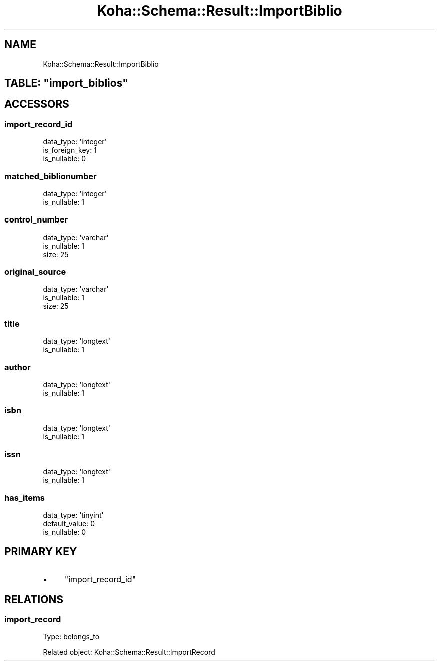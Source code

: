 .\" Automatically generated by Pod::Man 4.10 (Pod::Simple 3.35)
.\"
.\" Standard preamble:
.\" ========================================================================
.de Sp \" Vertical space (when we can't use .PP)
.if t .sp .5v
.if n .sp
..
.de Vb \" Begin verbatim text
.ft CW
.nf
.ne \\$1
..
.de Ve \" End verbatim text
.ft R
.fi
..
.\" Set up some character translations and predefined strings.  \*(-- will
.\" give an unbreakable dash, \*(PI will give pi, \*(L" will give a left
.\" double quote, and \*(R" will give a right double quote.  \*(C+ will
.\" give a nicer C++.  Capital omega is used to do unbreakable dashes and
.\" therefore won't be available.  \*(C` and \*(C' expand to `' in nroff,
.\" nothing in troff, for use with C<>.
.tr \(*W-
.ds C+ C\v'-.1v'\h'-1p'\s-2+\h'-1p'+\s0\v'.1v'\h'-1p'
.ie n \{\
.    ds -- \(*W-
.    ds PI pi
.    if (\n(.H=4u)&(1m=24u) .ds -- \(*W\h'-12u'\(*W\h'-12u'-\" diablo 10 pitch
.    if (\n(.H=4u)&(1m=20u) .ds -- \(*W\h'-12u'\(*W\h'-8u'-\"  diablo 12 pitch
.    ds L" ""
.    ds R" ""
.    ds C` ""
.    ds C' ""
'br\}
.el\{\
.    ds -- \|\(em\|
.    ds PI \(*p
.    ds L" ``
.    ds R" ''
.    ds C`
.    ds C'
'br\}
.\"
.\" Escape single quotes in literal strings from groff's Unicode transform.
.ie \n(.g .ds Aq \(aq
.el       .ds Aq '
.\"
.\" If the F register is >0, we'll generate index entries on stderr for
.\" titles (.TH), headers (.SH), subsections (.SS), items (.Ip), and index
.\" entries marked with X<> in POD.  Of course, you'll have to process the
.\" output yourself in some meaningful fashion.
.\"
.\" Avoid warning from groff about undefined register 'F'.
.de IX
..
.nr rF 0
.if \n(.g .if rF .nr rF 1
.if (\n(rF:(\n(.g==0)) \{\
.    if \nF \{\
.        de IX
.        tm Index:\\$1\t\\n%\t"\\$2"
..
.        if !\nF==2 \{\
.            nr % 0
.            nr F 2
.        \}
.    \}
.\}
.rr rF
.\" ========================================================================
.\"
.IX Title "Koha::Schema::Result::ImportBiblio 3pm"
.TH Koha::Schema::Result::ImportBiblio 3pm "2024-08-14" "perl v5.28.1" "User Contributed Perl Documentation"
.\" For nroff, turn off justification.  Always turn off hyphenation; it makes
.\" way too many mistakes in technical documents.
.if n .ad l
.nh
.SH "NAME"
Koha::Schema::Result::ImportBiblio
.ie n .SH "TABLE: ""import_biblios"""
.el .SH "TABLE: \f(CWimport_biblios\fP"
.IX Header "TABLE: import_biblios"
.SH "ACCESSORS"
.IX Header "ACCESSORS"
.SS "import_record_id"
.IX Subsection "import_record_id"
.Vb 3
\&  data_type: \*(Aqinteger\*(Aq
\&  is_foreign_key: 1
\&  is_nullable: 0
.Ve
.SS "matched_biblionumber"
.IX Subsection "matched_biblionumber"
.Vb 2
\&  data_type: \*(Aqinteger\*(Aq
\&  is_nullable: 1
.Ve
.SS "control_number"
.IX Subsection "control_number"
.Vb 3
\&  data_type: \*(Aqvarchar\*(Aq
\&  is_nullable: 1
\&  size: 25
.Ve
.SS "original_source"
.IX Subsection "original_source"
.Vb 3
\&  data_type: \*(Aqvarchar\*(Aq
\&  is_nullable: 1
\&  size: 25
.Ve
.SS "title"
.IX Subsection "title"
.Vb 2
\&  data_type: \*(Aqlongtext\*(Aq
\&  is_nullable: 1
.Ve
.SS "author"
.IX Subsection "author"
.Vb 2
\&  data_type: \*(Aqlongtext\*(Aq
\&  is_nullable: 1
.Ve
.SS "isbn"
.IX Subsection "isbn"
.Vb 2
\&  data_type: \*(Aqlongtext\*(Aq
\&  is_nullable: 1
.Ve
.SS "issn"
.IX Subsection "issn"
.Vb 2
\&  data_type: \*(Aqlongtext\*(Aq
\&  is_nullable: 1
.Ve
.SS "has_items"
.IX Subsection "has_items"
.Vb 3
\&  data_type: \*(Aqtinyint\*(Aq
\&  default_value: 0
\&  is_nullable: 0
.Ve
.SH "PRIMARY KEY"
.IX Header "PRIMARY KEY"
.IP "\(bu" 4
\&\*(L"import_record_id\*(R"
.SH "RELATIONS"
.IX Header "RELATIONS"
.SS "import_record"
.IX Subsection "import_record"
Type: belongs_to
.PP
Related object: Koha::Schema::Result::ImportRecord

